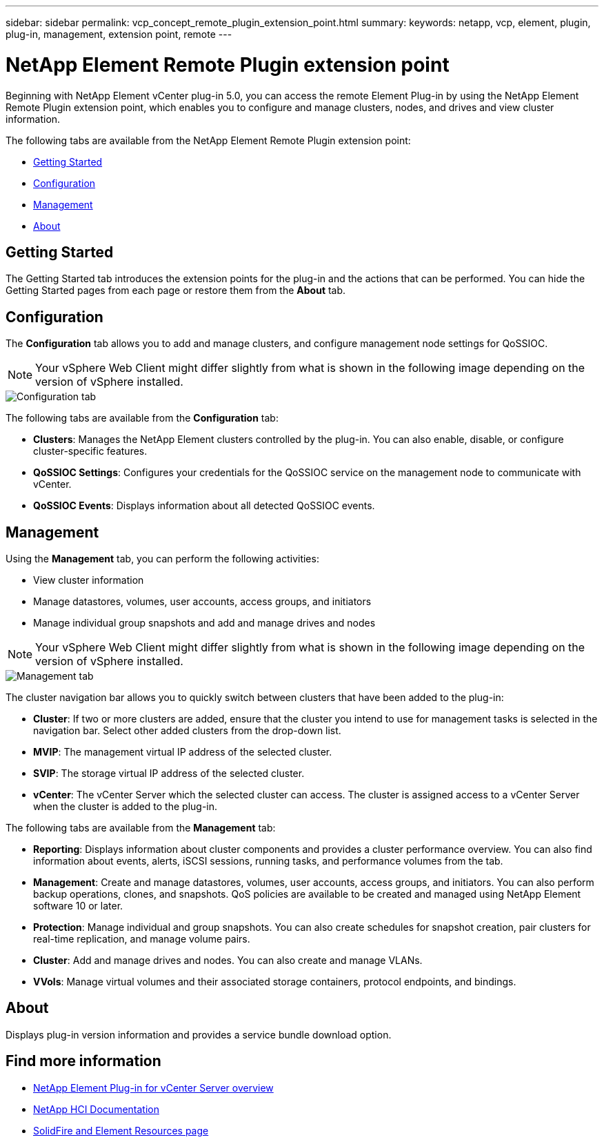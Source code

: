 ---
sidebar: sidebar
permalink: vcp_concept_remote_plugin_extension_point.html
summary:
keywords: netapp, vcp, element, plugin, plug-in, management, extension point, remote
---

= NetApp Element Remote Plugin extension point
:hardbreaks:
:nofooter:
:icons: font
:linkattrs:
:imagesdir: ./media/

[.lead]
Beginning with NetApp Element vCenter plug-in 5.0, you can access the remote Element Plug-in by using the NetApp Element Remote Plugin extension point, which enables you to configure and manage clusters, nodes, and drives and view cluster information.

The following tabs are available from the NetApp Element Remote Plugin extension point:

* <<Getting Started>>
* <<Configuration>>
* <<Management>>
* <<About>>

== Getting Started

The Getting Started tab introduces the extension points for the plug-in and the actions that can be performed. You can hide the Getting Started pages from each page or restore them from the *About* tab.

== Configuration

The *Configuration* tab allows you to add and manage clusters, and configure management node settings for QoSSIOC.

NOTE: Your vSphere Web Client might differ slightly from what is shown in the following image depending on the version of vSphere installed.

image::vcp_config_tab.png[Configuration tab]

The following tabs are available from the *Configuration* tab:

* *Clusters*: Manages the NetApp Element clusters controlled by the plug-in. You can also enable, disable, or configure cluster-specific features.
* *QoSSIOC Settings*: Configures your credentials for the QoSSIOC service on the management node to communicate with vCenter.
* *QoSSIOC Events*: Displays information about all detected QoSSIOC events.

== Management

Using the *Management* tab, you can perform the following activities:
 
* View cluster information
* Manage datastores, volumes, user accounts, access groups, and initiators 
* Manage individual group snapshots and add and manage drives and nodes

NOTE: Your vSphere Web Client might differ slightly from what is shown in the following image depending on the version of vSphere installed.

image::vcp_management_tab.png[Management tab]

The cluster navigation bar allows you to quickly switch between clusters that have been added to the plug-in:

* *Cluster*: If two or more clusters are added, ensure that the cluster you intend to use for management tasks is selected in the navigation bar. Select other added clusters from the drop-down list.
* *MVIP*: The management virtual IP address of the selected cluster.
* *SVIP*: The storage virtual IP address of the selected cluster.
* *vCenter*: The vCenter Server which the selected cluster can access. The cluster is assigned access to a vCenter Server when the cluster is added to the plug-in.

The following tabs are available from the *Management* tab:

* *Reporting*: Displays information about cluster components and provides a cluster performance overview. You can also find information about events, alerts, iSCSI sessions, running tasks, and performance volumes from the tab.
* *Management*: Create and manage datastores, volumes, user accounts, access groups, and initiators. You can also perform backup operations, clones, and snapshots. QoS policies are available to be created and managed using NetApp Element software 10 or later.
* *Protection*: Manage individual and group snapshots. You can also create schedules for snapshot creation, pair clusters for real-time replication, and manage volume pairs.
* *Cluster*: Add and manage drives and nodes. You can also create and manage VLANs.
* *VVols*: Manage virtual volumes and their associated storage containers, protocol endpoints, and bindings.

== About
Displays plug-in version information and provides a service bundle download option.

[discrete]
== Find more information
* link:concept_vcp_product_overview.html[NetApp Element Plug-in for vCenter Server overview]
*	https://docs.netapp.com/us-en/hci/index.html[NetApp HCI Documentation^]
* https://www.netapp.com/data-storage/solidfire/documentation[SolidFire and Element Resources page^]
